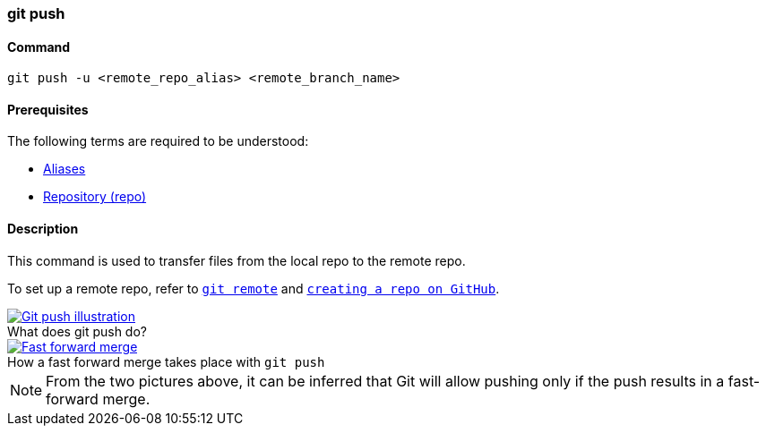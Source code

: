 
=== git push

==== Command

`git push -u <remote_repo_alias> <remote_branch_name>`

==== Prerequisites

The following terms are required to be understood:

* link:index.adoc#_aliases[Aliases]
* link:index.adoc#_repository[Repository (repo)]

==== Description

This command is used to transfer files from the local repo to the remote repo.

To set up a remote repo, refer to link:index.adoc#_git_remote[`git remote`] and link:index.adoc#creating_a_repo[`creating a repo on GitHub`].

image::git-push.jpeg[caption="", role="thumb", title="What does git push do?", alt="Git push illustration", link="https://miro.medium.com/max/689/1*XqgTOmW3uT2_YO-z8NnRhA.jpeg"]

image::fast-forward-merge.png[caption="", role="thumb", title="How a fast forward merge takes place with `git push`", alt="Fast forward merge", link="https://miro.medium.com/max/770/1*HJx_4MCxp0ghLWtTIjH9RQ.jpeg"]

NOTE: From the two pictures above, it can be inferred that Git will allow pushing only if the push results in a fast-forward merge.